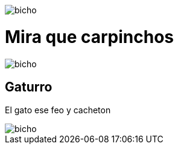 :doctype: book

image::images/Untitled.jpg[bicho]

= Mira que carpinchos

image::images/boca4.jpg[bicho]

== Gaturro

El gato ese feo y cacheton

image::images/SalaciousCrumb.jpeg[bicho]
